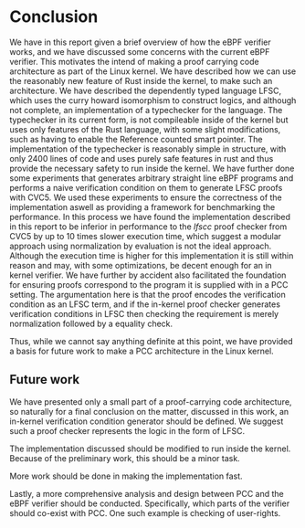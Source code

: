 * Conclusion
:PROPERTIES:
:CUSTOM_ID: sec:conclusion2
:END:
We have in this report given a brief overview of how the eBPF verifier works,
and we have discussed some concerns with the current eBPF verifier.
This motivates the intend of making a proof carrying code architecture as part of the Linux kernel.
We have described how we can use the reasonably new feature of Rust inside the kernel,
to make such an architecture.
We have described the dependently typed language LFSC,
which uses the curry howard isomorphism to construct logics, and although not complete, an implementation of a typechecker for the language.
The typechecker in its current form, is not compileable inside of the kernel but uses only
features of the Rust language, with some slight modifications, such as having to enable the Reference counted smart pointer.
The implementation of the typechecker is reasonably simple in structure, with only 2400 lines of code and uses purely safe features
in rust and thus provide the necessary safety to run inside the kernel.
We have further done some experiments that generates arbitrary straight line eBPF programs and performs a naive
verification condition on them to generate LFSC proofs with CVC5.
We used these experiments to ensure the correctness of the implementation
aswell as providing a framework for benchmarking the performance.
In this process we have found the implementation described in this report
to be inferior in performance to the /lfscc/ proof checker from CVC5 by up to 10 times slower execution time,
which suggest a modular approach using normalization by evaluation is not the ideal approach.
Although the execution time is higher for this implementation it is still within reason and may, with some optimizations, be decent enough for an in kernel verifier.
We have further by accident also facilitated the foundation for ensuring proofs correspond to the program it is supplied with in a PCC setting.
The argumentation here is that the proof encodes the verification condition as an LFSC term, and if the in-kernel proof checker generates verification conditions in LFSC
then checking the requirement is merely normalization followed by a equality check.

Thus, while we cannot say anything definite at this point, we have provided a basis for future work to make a PCC architecture in the Linux kernel.

** Future work
We have presented only a small part of a proof-carrying code architecture,
so naturally for a final conclusion on the matter, discussed in this work,
an in-kernel verification condition generator should be defined.
We suggest such a proof checker represents the logic in the form of LFSC.

The implementation discussed should be modified to run inside the kernel.
Because of the preliminary work, this should be a minor task.

More work should be done in making the implementation fast.

Lastly, a more comprehensive analysis and design between PCC and the eBPF verifier should be conducted.
Specifically, which parts of the verifier should co-exist with PCC.
One such example is checking of user-rights.
